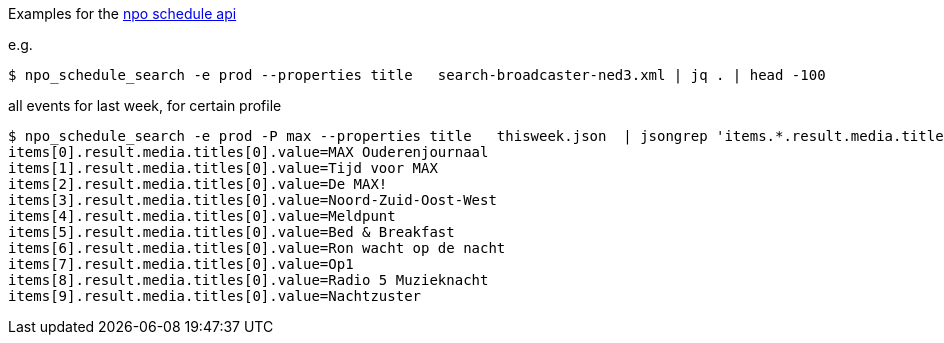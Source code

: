 Examples for the https://rs.poms.omroep.nl/v1/docs/api/#!/media/find_2[npo schedule api]

e.g.

[source,bash]
----
$ npo_schedule_search -e prod --properties title   search-broadcaster-ned3.xml | jq . | head -100
----


.all events for last week, for certain profile
[source,bash]
----
$ npo_schedule_search -e prod -P max --properties title   thisweek.json  | jsongrep 'items.*.result.media.titles[0].value' | head -10
items[0].result.media.titles[0].value=MAX Ouderenjournaal
items[1].result.media.titles[0].value=Tijd voor MAX
items[2].result.media.titles[0].value=De MAX!
items[3].result.media.titles[0].value=Noord-Zuid-Oost-West
items[4].result.media.titles[0].value=Meldpunt
items[5].result.media.titles[0].value=Bed & Breakfast
items[6].result.media.titles[0].value=Ron wacht op de nacht
items[7].result.media.titles[0].value=Op1
items[8].result.media.titles[0].value=Radio 5 Muzieknacht
items[9].result.media.titles[0].value=Nachtzuster

----
